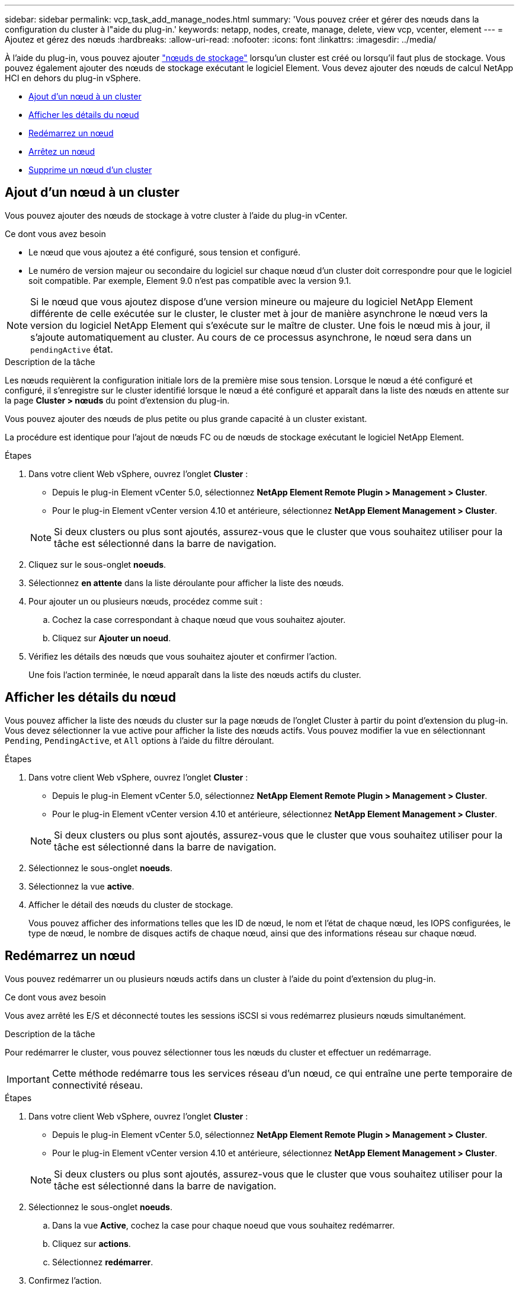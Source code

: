 ---
sidebar: sidebar 
permalink: vcp_task_add_manage_nodes.html 
summary: 'Vous pouvez créer et gérer des nœuds dans la configuration du cluster à l"aide du plug-in.' 
keywords: netapp, nodes, create, manage, delete, view vcp, vcenter, element 
---
= Ajoutez et gérez des nœuds
:hardbreaks:
:allow-uri-read: 
:nofooter: 
:icons: font
:linkattrs: 
:imagesdir: ../media/


[role="lead"]
À l'aide du plug-in, vous pouvez ajouter https://docs.netapp.com/us-en/hci/docs/concept_hci_nodes.html#storage-nodes["nœuds de stockage"] lorsqu'un cluster est créé ou lorsqu'il faut plus de stockage. Vous pouvez également ajouter des nœuds de stockage exécutant le logiciel Element. Vous devez ajouter des nœuds de calcul NetApp HCI en dehors du plug-in vSphere.

* <<Ajout d'un nœud à un cluster>>
* <<Afficher les détails du nœud>>
* <<Redémarrez un nœud>>
* <<Arrêtez un nœud>>
* <<Supprime un nœud d'un cluster>>




== Ajout d'un nœud à un cluster

Vous pouvez ajouter des nœuds de stockage à votre cluster à l'aide du plug-in vCenter.

.Ce dont vous avez besoin
* Le nœud que vous ajoutez a été configuré, sous tension et configuré.
* Le numéro de version majeur ou secondaire du logiciel sur chaque nœud d'un cluster doit correspondre pour que le logiciel soit compatible. Par exemple, Element 9.0 n'est pas compatible avec la version 9.1.



NOTE: Si le nœud que vous ajoutez dispose d'une version mineure ou majeure du logiciel NetApp Element différente de celle exécutée sur le cluster, le cluster met à jour de manière asynchrone le nœud vers la version du logiciel NetApp Element qui s'exécute sur le maître de cluster. Une fois le nœud mis à jour, il s'ajoute automatiquement au cluster. Au cours de ce processus asynchrone, le nœud sera dans un `pendingActive` état.

.Description de la tâche
Les nœuds requièrent la configuration initiale lors de la première mise sous tension. Lorsque le nœud a été configuré et configuré, il s'enregistre sur le cluster identifié lorsque le nœud a été configuré et apparaît dans la liste des nœuds en attente sur la page *Cluster > nœuds* du point d'extension du plug-in.

Vous pouvez ajouter des nœuds de plus petite ou plus grande capacité à un cluster existant.

La procédure est identique pour l'ajout de nœuds FC ou de nœuds de stockage exécutant le logiciel NetApp Element.

.Étapes
. Dans votre client Web vSphere, ouvrez l'onglet *Cluster* :
+
** Depuis le plug-in Element vCenter 5.0, sélectionnez *NetApp Element Remote Plugin > Management > Cluster*.
** Pour le plug-in Element vCenter version 4.10 et antérieure, sélectionnez *NetApp Element Management > Cluster*.


+

NOTE: Si deux clusters ou plus sont ajoutés, assurez-vous que le cluster que vous souhaitez utiliser pour la tâche est sélectionné dans la barre de navigation.

. Cliquez sur le sous-onglet *noeuds*.
. Sélectionnez *en attente* dans la liste déroulante pour afficher la liste des nœuds.
. Pour ajouter un ou plusieurs nœuds, procédez comme suit :
+
.. Cochez la case correspondant à chaque nœud que vous souhaitez ajouter.
.. Cliquez sur *Ajouter un noeud*.


. Vérifiez les détails des nœuds que vous souhaitez ajouter et confirmer l'action.
+
Une fois l'action terminée, le nœud apparaît dans la liste des nœuds actifs du cluster.





== Afficher les détails du nœud

Vous pouvez afficher la liste des nœuds du cluster sur la page nœuds de l'onglet Cluster à partir du point d'extension du plug-in. Vous devez sélectionner la vue active pour afficher la liste des nœuds actifs. Vous pouvez modifier la vue en sélectionnant `Pending`, `PendingActive`, et `All` options à l'aide du filtre déroulant.

.Étapes
. Dans votre client Web vSphere, ouvrez l'onglet *Cluster* :
+
** Depuis le plug-in Element vCenter 5.0, sélectionnez *NetApp Element Remote Plugin > Management > Cluster*.
** Pour le plug-in Element vCenter version 4.10 et antérieure, sélectionnez *NetApp Element Management > Cluster*.


+

NOTE: Si deux clusters ou plus sont ajoutés, assurez-vous que le cluster que vous souhaitez utiliser pour la tâche est sélectionné dans la barre de navigation.

. Sélectionnez le sous-onglet *noeuds*.
. Sélectionnez la vue *active*.
. Afficher le détail des nœuds du cluster de stockage.
+
Vous pouvez afficher des informations telles que les ID de nœud, le nom et l'état de chaque nœud, les IOPS configurées, le type de nœud, le nombre de disques actifs de chaque nœud, ainsi que des informations réseau sur chaque nœud.





== Redémarrez un nœud

Vous pouvez redémarrer un ou plusieurs nœuds actifs dans un cluster à l'aide du point d'extension du plug-in.

.Ce dont vous avez besoin
Vous avez arrêté les E/S et déconnecté toutes les sessions iSCSI si vous redémarrez plusieurs nœuds simultanément.

.Description de la tâche
Pour redémarrer le cluster, vous pouvez sélectionner tous les nœuds du cluster et effectuer un redémarrage.


IMPORTANT: Cette méthode redémarre tous les services réseau d'un nœud, ce qui entraîne une perte temporaire de connectivité réseau.

.Étapes
. Dans votre client Web vSphere, ouvrez l'onglet *Cluster* :
+
** Depuis le plug-in Element vCenter 5.0, sélectionnez *NetApp Element Remote Plugin > Management > Cluster*.
** Pour le plug-in Element vCenter version 4.10 et antérieure, sélectionnez *NetApp Element Management > Cluster*.


+

NOTE: Si deux clusters ou plus sont ajoutés, assurez-vous que le cluster que vous souhaitez utiliser pour la tâche est sélectionné dans la barre de navigation.

. Sélectionnez le sous-onglet *noeuds*.
+
.. Dans la vue *Active*, cochez la case pour chaque noeud que vous souhaitez redémarrer.
.. Cliquez sur *actions*.
.. Sélectionnez *redémarrer*.


. Confirmez l'action.




== Arrêtez un nœud

Vous pouvez arrêter un ou plusieurs nœuds actifs d'un cluster à l'aide du point d'extension du plug-in. Pour arrêter le cluster, vous pouvez sélectionner tous les nœuds du cluster et effectuer un arrêt simultané.

.Ce dont vous avez besoin
Vous avez arrêté les E/S et déconnecté toutes les sessions iSCSI si vous redémarrez plusieurs nœuds simultanément.

.Étapes
. Dans votre client Web vSphere, ouvrez l'onglet *Cluster* :
+
** Depuis le plug-in Element vCenter 5.0, sélectionnez *NetApp Element Remote Plugin > Management > Cluster*.
** Pour le plug-in Element vCenter version 4.10 et antérieure, sélectionnez *NetApp Element Management > Cluster*.


+

NOTE: Si deux clusters ou plus sont ajoutés, assurez-vous que le cluster que vous souhaitez utiliser pour la tâche est sélectionné dans la barre de navigation.

. Sélectionnez le sous-onglet *noeuds*.
+
.. Dans la vue *Active*, cochez la case pour chaque noeud que vous voulez arrêter.
.. Cliquez sur *actions*.
.. Sélectionnez *Arrêter*.


. Confirmez l'action.



NOTE: Si un nœud a été arrêté plus de 5.5 minutes sous un type d'arrêt, le logiciel NetApp Element détermine que ce nœud n'est pas renvoyé au cluster. La protection des données Helix double débute la tâche d'écriture de blocs individuels répliqués sur un autre nœud afin de répliquer les données. Selon la durée d'arrêt d'un nœud, ses disques peuvent devoir être ajoutés au cluster une fois que le nœud est remis en ligne.



== Supprime un nœud d'un cluster

Vous pouvez supprimer des nœuds d'un cluster sans interruption de service lorsque le stockage n'est plus nécessaire ou qu'ils nécessitent une maintenance.

.Ce dont vous avez besoin
Vous avez supprimé tous les disques du nœud du cluster. Vous ne pouvez pas supprimer un nœud tant que `RemoveDrives` le processus est terminé et toutes les données ont été migrées à l'écart du nœud.

.Description de la tâche
Au moins deux nœuds FC sont nécessaires pour assurer la connectivité FC dans un cluster NetApp Element. Si un seul nœud FC est connecté, le système déclenche des alertes dans le journal des événements jusqu'à ce que vous ajouiez un autre nœud FC au cluster, même si tout le trafic réseau FC continue de fonctionner avec un seul nœud FC.

.Étapes
. Dans votre client Web vSphere, ouvrez l'onglet *Cluster* :
+
** Depuis le plug-in Element vCenter 5.0, sélectionnez *NetApp Element Remote Plugin > Management > Cluster*.
** Pour le plug-in Element vCenter version 4.10 et antérieure, sélectionnez *NetApp Element Management > Cluster*.


+

NOTE: Si deux clusters ou plus sont ajoutés, assurez-vous que le cluster que vous souhaitez utiliser pour la tâche est sélectionné dans la barre de navigation.

. Sélectionnez le sous-onglet *noeuds*.
. Pour supprimer un ou plusieurs nœuds, effectuez les opérations suivantes :
+
.. Dans la vue *Active*, cochez la case pour chaque noeud que vous souhaitez supprimer.
.. Cliquez sur *actions*.
.. Sélectionnez *Supprimer*.


. Confirmez l'action.
+
Tous les nœuds supprimés d'un cluster apparaissent dans la liste des nœuds en attente.





== Trouvez plus d'informations

* https://docs.netapp.com/us-en/hci/index.html["Documentation NetApp HCI"^]
* https://www.netapp.com/data-storage/solidfire/documentation["Page Ressources SolidFire et Element"^]

